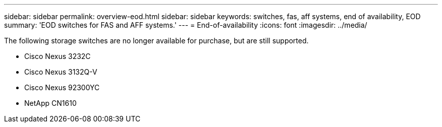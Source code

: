 ---
sidebar: sidebar
permalink: overview-eod.html
sidebar: sidebar
keywords: switches, fas, aff systems, end of availability, EOD
summary: 'EOD switches for FAS and AFF systems.'
---
= End-of-availability
:icons: font
:imagesdir: ../media/

[.lead]
The following storage switches are no longer available for purchase, but are still supported.

* Cisco Nexus 3232C
* Cisco Nexus 3132Q-V
* Cisco Nexus 92300YC
* NetApp CN1610


